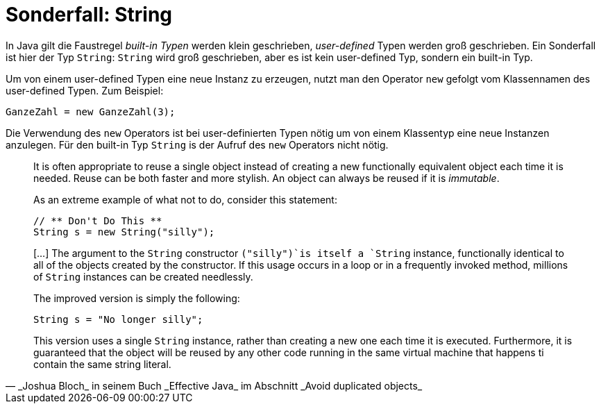 = Sonderfall: String

In Java gilt die Faustregel _built-in Typen_ werden klein geschrieben,
_user-defined_ Typen werden groß geschrieben. Ein Sonderfall ist hier
der Typ `String`: `String` wird groß geschrieben, aber es ist kein
user-defined Typ, sondern ein built-in Typ.

Um von einem user-defined Typen eine neue Instanz zu erzeugen, nutzt man
den Operator `new` gefolgt vom Klassennamen des user-defined Typen.
Zum Beispiel:

   GanzeZahl = new GanzeZahl(3);

Die Verwendung des `new` Operators ist bei user-definierten Typen nötig
um von einem Klassentyp eine neue Instanzen anzulegen. Für den built-in Typ
`String` is der Aufruf des `new` Operators nicht nötig.

[quote, _Joshua Bloch_ in seinem Buch _Effective Java_ im Abschnitt _Avoid duplicated objects_  ]
____
It is often appropriate to reuse a single object
instead of creating a new functionally equivalent object
each time it is needed. Reuse can be both faster and
more stylish. An object can always be reused if it is _immutable_.

As an extreme example of what not to do, consider this statement:

   // ** Don't Do This **
   String s = new String("silly");

[...] The argument to the `String` constructor
`("silly")`is itself a `String` instance,
functionally identical to all of the objects created
by the constructor.  If this usage occurs in a loop or
in a frequently invoked method, millions of `String` instances
can be created needlessly.

The improved version is simply the following:

   String s = "No longer silly";

This version uses a single `String` instance, rather than
creating a new one each time it is executed.
Furthermore, it is guaranteed that the object will be reused
by any other code running in the same virtual machine
that happens ti contain the same string literal.
____


